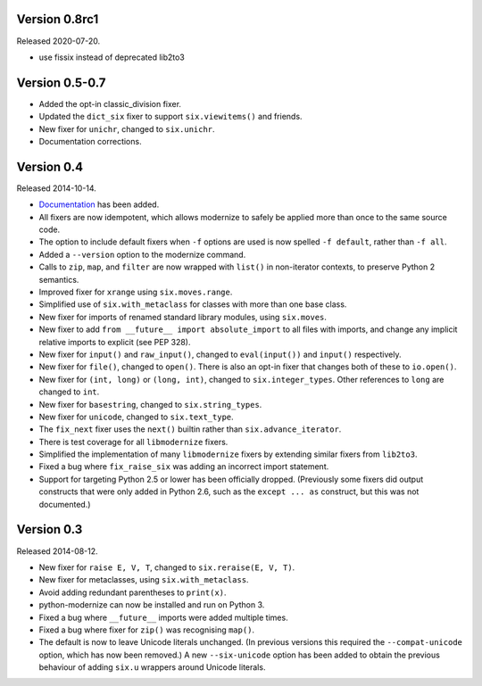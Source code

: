 Version 0.8rc1
==============

Released 2020-07-20.

* use fissix instead of deprecated lib2to3

Version 0.5-0.7
===============

* Added the opt-in classic_division fixer.
* Updated the ``dict_six`` fixer to support ``six.viewitems()`` and friends.
* New fixer for ``unichr``, changed to ``six.unichr``.
* Documentation corrections.


Version 0.4
===========

Released 2014-10-14.

* `Documentation`_ has been added.
* All fixers are now idempotent, which allows modernize to safely be applied
  more than once to the same source code.
* The option to include default fixers when ``-f`` options are used is now
  spelled ``-f default``, rather than ``-f all``.
* Added a ``--version`` option to the modernize command.
* Calls to ``zip``, ``map``, and ``filter`` are now wrapped with ``list()``
  in non-iterator contexts, to preserve Python 2 semantics.
* Improved fixer for ``xrange`` using ``six.moves.range``.
* Simplified use of ``six.with_metaclass`` for classes with more than
  one base class.
* New fixer for imports of renamed standard library modules, using
  ``six.moves``.
* New fixer to add ``from __future__ import absolute_import`` to all
  files with imports, and change any implicit relative imports to explicit
  (see PEP 328).
* New fixer for ``input()`` and ``raw_input()``, changed to ``eval(input())``
  and ``input()`` respectively.
* New fixer for ``file()``, changed to ``open()``. There is also an
  opt-in fixer that changes both of these to ``io.open()``.
* New fixer for ``(int, long)`` or ``(long, int)``, changed to
  ``six.integer_types``. Other references to ``long`` are changed to ``int``.
* New fixer for ``basestring``, changed to ``six.string_types``.
* New fixer for ``unicode``, changed to ``six.text_type``.
* The ``fix_next`` fixer uses the ``next()`` builtin rather than
  ``six.advance_iterator``.
* There is test coverage for all ``libmodernize`` fixers.
* Simplified the implementation of many ``libmodernize`` fixers by extending
  similar fixers from ``lib2to3``.
* Fixed a bug where ``fix_raise_six`` was adding an incorrect import
  statement.
* Support for targeting Python 2.5 or lower has been officially dropped.
  (Previously some fixers did output constructs that were only added in
  Python 2.6, such as the ``except ... as`` construct, but this was not
  documented.)

.. _Documentation: http://python-modernize.readthedocs.org/en/latest/


Version 0.3
===========

Released 2014-08-12.

* New fixer for ``raise E, V, T``, changed to ``six.reraise(E, V, T)``.
* New fixer for metaclasses, using ``six.with_metaclass``.
* Avoid adding redundant parentheses to ``print(x)``.
* python-modernize can now be installed and run on Python 3.
* Fixed a bug where ``__future__`` imports were added multiple times.
* Fixed a bug where fixer for ``zip()`` was recognising ``map()``.
* The default is now to leave Unicode literals unchanged.
  (In previous versions this required the ``--compat-unicode`` option,
  which has now been removed.) A new ``--six-unicode`` option has been
  added to obtain the previous behaviour of adding ``six.u`` wrappers
  around Unicode literals.
